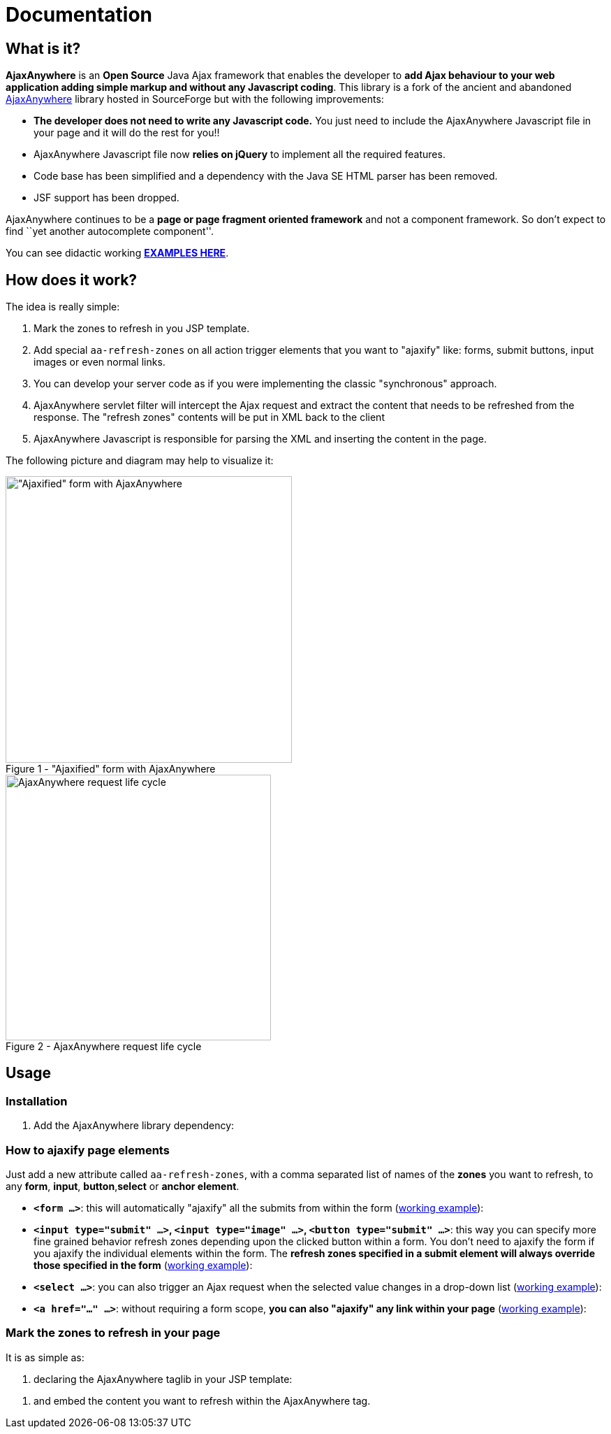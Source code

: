 = Documentation
:jbake-type: documentation
:jbake-tags: projects, jlangdetect, deck2pdf, teamcity, jbake, groovy
:jbake-status: published


== What is it?

*AjaxAnywhere* is an *Open Source* Java Ajax framework that enables the
developer to **add Ajax behaviour to your web application adding simple
markup and without any Javascript coding**. This library is a fork of
the ancient and abandoned
http://ajaxanywhere.sourceforge.net/[AjaxAnywhere] library hosted in
SourceForge but with the following improvements:

* *The developer does not need to write any Javascript code.* You just
need to include the AjaxAnywhere Javascript file in your page and it
will do the rest for you!!
* AjaxAnywhere Javascript file now *relies on jQuery* to implement all
the required features.
* Code base has been simplified and a dependency with the Java SE HTML
parser has been removed.
* JSF support has been dropped. +

AjaxAnywhere continues to be a *page or page fragment oriented
framework* and not a component framework. So don’t expect to find ``yet
another autocomplete component''.

You can see didactic working
**http://www.ajaxanywhere.com/action/examples[EXAMPLES HERE]**.

== How does it work?

The idea is really simple:

1.  Mark the zones to refresh in you JSP template.
2.  Add special `aa-refresh-zones` on all action trigger elements that
you want to "ajaxify" like: forms, submit buttons, input images or
even normal links.
3.  You can develop your server code as if you were implementing the
classic "synchronous" approach.
4.  AjaxAnywhere servlet filter will intercept the Ajax request and
extract the content that needs to be refreshed from the response. The
"refresh zones" contents will be put in XML back to the client +
5.  AjaxAnywhere Javascript is responsible for parsing the XML and
inserting the content in the page.

The following picture and diagram may help to visualize it:

[.float-group]
--
[.left.thumbnail-next]
image::http://nerderg.com/media/show/1537[alt="\"Ajaxified\" form with AjaxAnywhere", 410, class="thumbnail", caption="Figure 1 - ", title="\"Ajaxified\" form with AjaxAnywhere", class="thumbnail"]

[.left.thumbnail-next]
image::http://nerderg.com/media/show/1555[alt="AjaxAnywhere request life cycle", 380, caption="Figure 2 - ", title="AjaxAnywhere request life cycle"]
--

== Usage

=== Installation
1. Add the AjaxAnywhere library dependency:

++++
<script src="https://gist.github.com/aruizca/5079938.js"></script>
++++

=== How to **ajaxify** page elements

Just add a new attribute called `aa-refresh-zones`, with a comma
separated list of names of the *zones* you want to refresh, to any
**form**, **input**, **button**,*select* or **anchor element**.

* **`<form …>`**: this will automatically "ajaxify" all the submits from
within the form
(http://www.ajaxanywhere.com/action/examples#example1[working example]):

++++
<script src="https://gist.github.com/aruizca/5079302.js"></script>
++++

* **`<input type="submit" …>`, `<input type="image" …>`, `<button
type="submit" …>`**: this way you can specify more fine grained behavior
refresh zones depending upon the clicked button within a form. You don’t
need to ajaxify the form if you ajaxify the individual elements within
the form. The **refresh zones specified in a submit element will always
override those specified in the form**
(http://www.ajaxanywhere.com/action/examples#example2[working example]):

++++
<script src="https://gist.github.com/aruizca/5079390.js"></script>
++++

* **`<select …>`**: you can also trigger an Ajax request when the selected
  value changes in a drop-down list
  (http://www.ajaxanywhere.com/action/examples#example3[working example]):

++++
<script src="https://gist.github.com/aruizca/5079417.js"></script>
++++

* **`<a href="…" …>`**: without requiring a form scope, **you can also
  "ajaxify" any link within your page**
  (http://www.ajaxanywhere.com/action/examples#example4[working example]):

++++
<script src="https://gist.github.com/aruizca/5079674.js"></script>
++++

=== Mark the zones to refresh in your page

It is as simple as: +

1.  declaring the AjaxAnywhere taglib in your JSP template:

++++
<script src="https://gist.github.com/aruizca/5079807.js"></script>
++++

2. and embed the content you want to refresh within the AjaxAnywhere tag.

++++
<script src="https://gist.github.com/aruizca/5079843.js"></script>
++++





